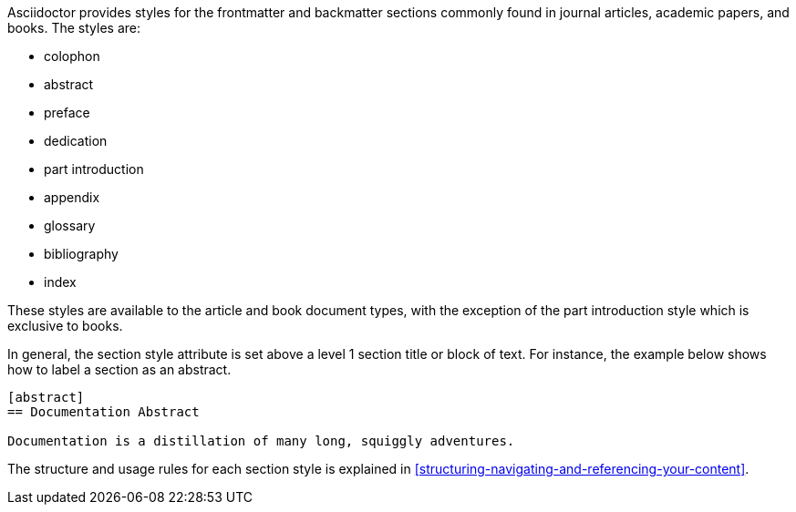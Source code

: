 ////
Included in:

- user-manual: sections: section styles
////

Asciidoctor provides styles for the frontmatter and backmatter sections commonly found in journal articles, academic papers, and books.
The styles are:

* colophon
* abstract
* preface
* dedication
* part introduction
* appendix
* glossary
* bibliography
* index

These styles are available to the +article+ and +book+ document types, with the exception of the part introduction style which is exclusive to books.

In general, the section style attribute is set above a level 1 section title or block of text.
For instance, the example below shows how to label a section as an abstract.

----
[abstract]
== Documentation Abstract

Documentation is a distillation of many long, squiggly adventures.
----

The structure and usage rules for each section style is explained in <<structuring-navigating-and-referencing-your-content>>.
